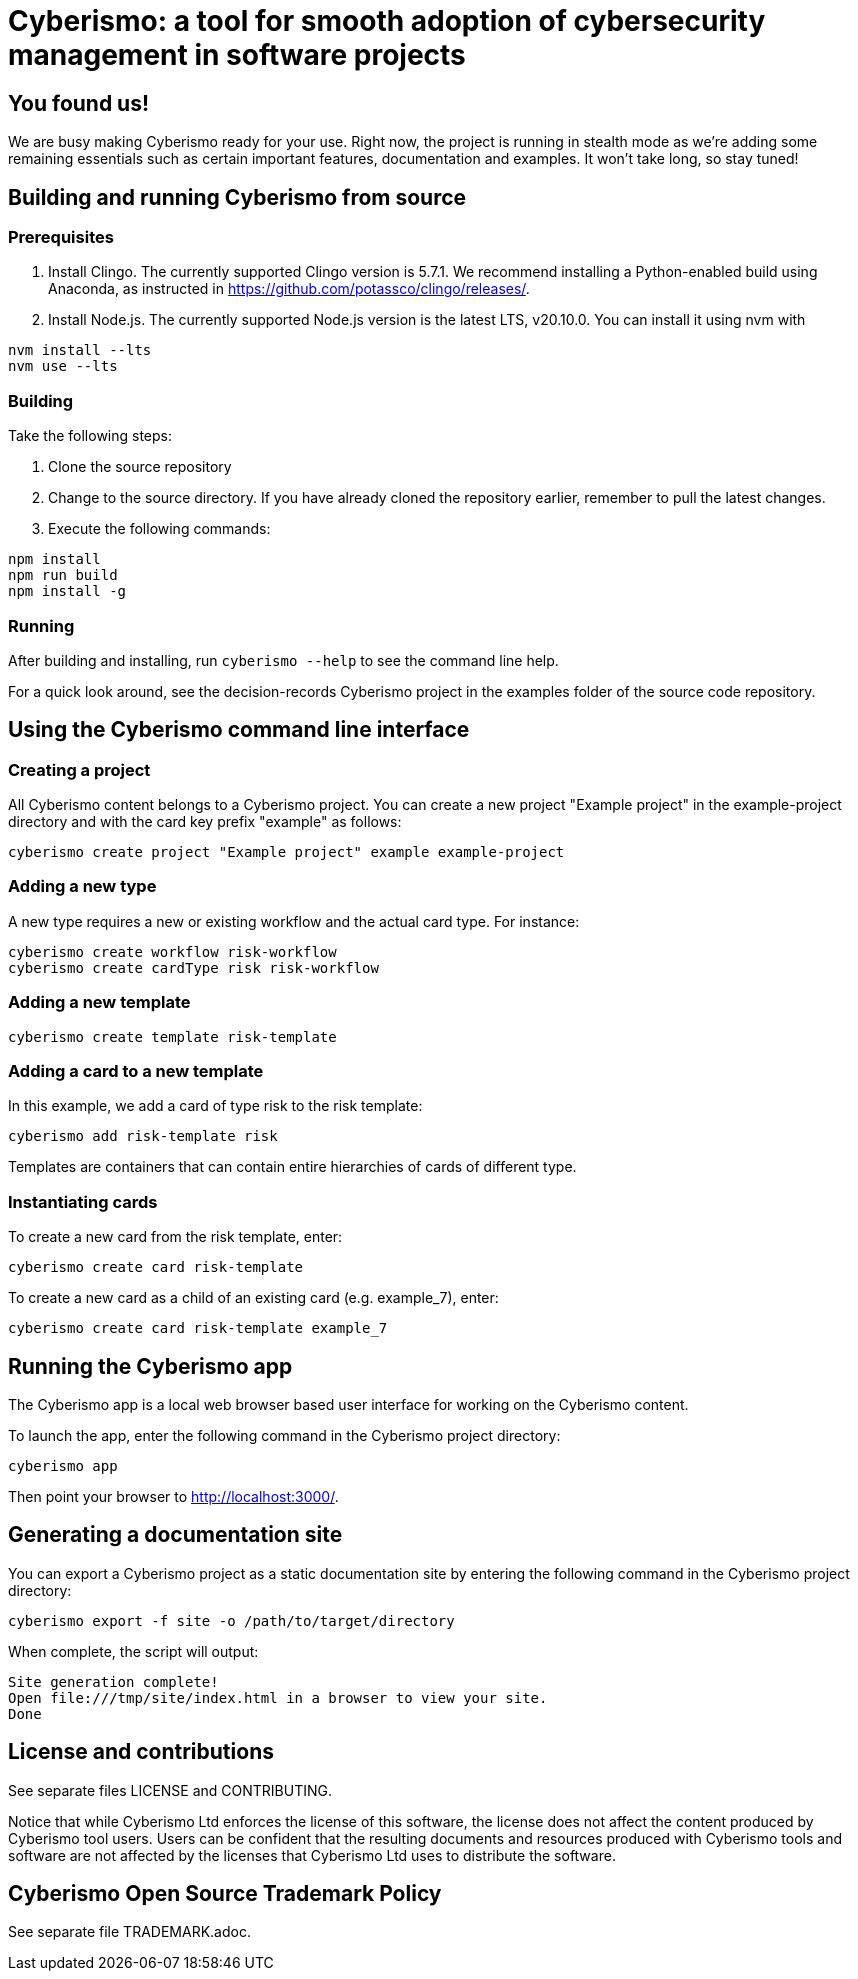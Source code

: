 = Cyberismo: a tool for smooth adoption of cybersecurity management in software projects

== You found us!

We are busy making Cyberismo ready for your use.  Right now, the project is running in stealth mode as we're adding some remaining essentials such as certain important features, documentation and examples.  It won't take long, so stay tuned!

== Building and running Cyberismo from source

=== Prerequisites

. Install Clingo. The currently supported Clingo version is 5.7.1. We recommend installing a Python-enabled build using Anaconda, as instructed in https://github.com/potassco/clingo/releases/.

. Install Node.js. The currently supported Node.js version is the latest LTS, v20.10.0. You can install it using nvm with

[source,console]
----
nvm install --lts
nvm use --lts
----

=== Building

Take the following steps:

. Clone the source repository
. Change to the source directory. If you have already cloned the repository earlier, remember to pull the latest changes.
. Execute the following commands:

[source,console]
----
npm install
npm run build
npm install -g
----

=== Running

After building and installing, run `cyberismo --help` to see the command line help.

For a quick look around, see the decision-records Cyberismo project in the examples folder of the source code repository.

== Using the Cyberismo command line interface

=== Creating a project

All Cyberismo content belongs to a Cyberismo project. You can create a new project "Example project" in the example-project directory and with the card key prefix "example" as follows:

[source,console]
----
cyberismo create project "Example project" example example-project
----

=== Adding a new type

A new type requires a new or existing workflow and the actual card type. For instance:

[source,console]
----
cyberismo create workflow risk-workflow
cyberismo create cardType risk risk-workflow
----

=== Adding a new template

[source,console]
----
cyberismo create template risk-template
----

=== Adding a card to a new template

In this example, we add a card of type risk to the risk template:

[source,console]
----
cyberismo add risk-template risk
----

Templates are containers that can contain entire hierarchies of cards of different type.

=== Instantiating cards

To create a new card from the risk template, enter:

[source,console]
----
cyberismo create card risk-template
----

To create a new card as a child of an existing card (e.g. example_7), enter:

[source,console]
----
cyberismo create card risk-template example_7
----

== Running the Cyberismo app

The Cyberismo app is a local web browser based user interface for working on the Cyberismo content.

To launch the app, enter the following command in the Cyberismo project directory:

[source,console]
----
cyberismo app
----

Then point your browser to http://localhost:3000/.

== Generating a documentation site

You can export a Cyberismo project as a static documentation site by entering the following command in the Cyberismo project directory:

[source,console]
----
cyberismo export -f site -o /path/to/target/directory
----

When complete, the script will output:
[source,console]
----
Site generation complete!
Open file:///tmp/site/index.html in a browser to view your site.
Done
----

== License and contributions

See separate files LICENSE and CONTRIBUTING.

Notice that while Cyberismo Ltd enforces the license of this software, the license does not affect the content produced by Cyberismo tool users. Users can be confident that the resulting documents and resources produced with Cyberismo tools and software are not affected by the licenses that Cyberismo Ltd uses to distribute the software.

== Cyberismo Open Source Trademark Policy

See separate file TRADEMARK.adoc.
